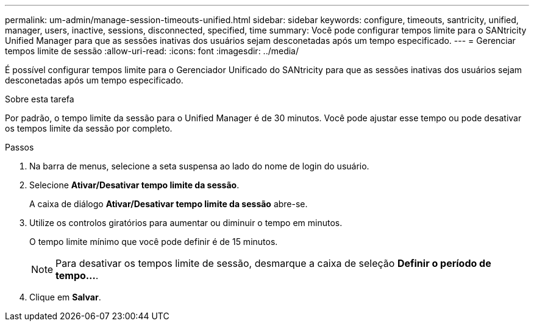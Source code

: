 ---
permalink: um-admin/manage-session-timeouts-unified.html 
sidebar: sidebar 
keywords: configure, timeouts, santricity, unified, manager, users, inactive, sessions, disconnected, specified, time 
summary: Você pode configurar tempos limite para o SANtricity Unified Manager para que as sessões inativas dos usuários sejam desconetadas após um tempo especificado. 
---
= Gerenciar tempos limite de sessão
:allow-uri-read: 
:icons: font
:imagesdir: ../media/


[role="lead"]
É possível configurar tempos limite para o Gerenciador Unificado do SANtricity para que as sessões inativas dos usuários sejam desconetadas após um tempo especificado.

.Sobre esta tarefa
Por padrão, o tempo limite da sessão para o Unified Manager é de 30 minutos. Você pode ajustar esse tempo ou pode desativar os tempos limite da sessão por completo.

.Passos
. Na barra de menus, selecione a seta suspensa ao lado do nome de login do usuário.
. Selecione *Ativar/Desativar tempo limite da sessão*.
+
A caixa de diálogo *Ativar/Desativar tempo limite da sessão* abre-se.

. Utilize os controlos giratórios para aumentar ou diminuir o tempo em minutos.
+
O tempo limite mínimo que você pode definir é de 15 minutos.

+
[NOTE]
====
Para desativar os tempos limite de sessão, desmarque a caixa de seleção *Definir o período de tempo...*.

====
. Clique em *Salvar*.

